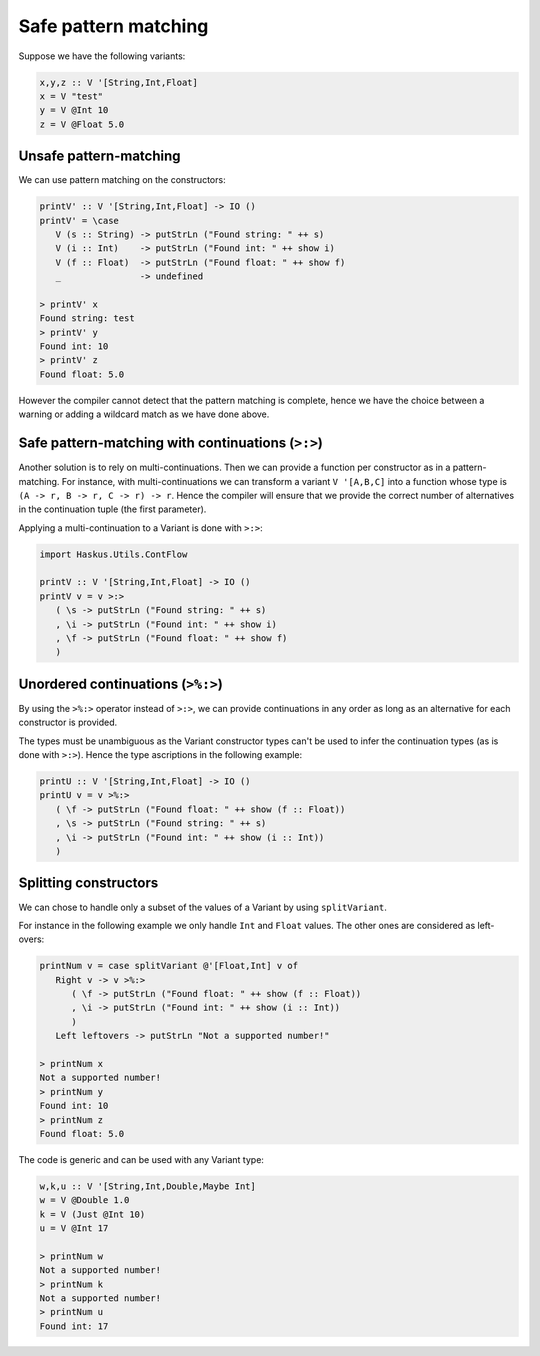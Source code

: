 .. _variant_safe_pattern_matching:

==============================================================================
Safe pattern matching
==============================================================================

Suppose we have the following variants:

.. code:: haskell

   x,y,z :: V '[String,Int,Float]
   x = V "test"
   y = V @Int 10
   z = V @Float 5.0


------------------------------------------------------------------------------
Unsafe pattern-matching
------------------------------------------------------------------------------

We can use pattern matching on the constructors:

.. code:: haskell

   printV' :: V '[String,Int,Float] -> IO ()
   printV' = \case
      V (s :: String) -> putStrLn ("Found string: " ++ s)
      V (i :: Int)    -> putStrLn ("Found int: " ++ show i)
      V (f :: Float)  -> putStrLn ("Found float: " ++ show f)
      _               -> undefined

   > printV' x
   Found string: test
   > printV' y
   Found int: 10
   > printV' z
   Found float: 5.0

However the compiler cannot detect that the pattern matching is complete, hence
we have the choice between a warning or adding a wildcard match as we have done
above.

------------------------------------------------------------------------------
Safe pattern-matching with continuations (``>:>``)
------------------------------------------------------------------------------

Another solution is to rely on multi-continuations. Then we can provide a
function per constructor as in a pattern-matching. For instance, with
multi-continuations we can transform a variant ``V '[A,B,C]`` into a function
whose type is ``(A -> r, B -> r, C -> r) -> r``. Hence the compiler will ensure
that we provide the correct number of alternatives in the continuation tuple
(the first parameter).

Applying a multi-continuation to a Variant is done with ``>:>``:

.. code:: haskell

   import Haskus.Utils.ContFlow

   printV :: V '[String,Int,Float] -> IO ()
   printV v = v >:>
      ( \s -> putStrLn ("Found string: " ++ s)
      , \i -> putStrLn ("Found int: " ++ show i)
      , \f -> putStrLn ("Found float: " ++ show f)
      )

------------------------------------------------------------------------------
Unordered continuations (``>%:>``)
------------------------------------------------------------------------------

By using the ``>%:>`` operator instead of ``>:>``, we can provide
continuations in any order as long as an alternative for each constructor is
provided.

The types must be unambiguous as the Variant constructor types can't be used to
infer the continuation types (as is done with ``>:>``). Hence the type
ascriptions in the following example:

.. code:: haskell

   printU :: V '[String,Int,Float] -> IO ()
   printU v = v >%:>
      ( \f -> putStrLn ("Found float: " ++ show (f :: Float))
      , \s -> putStrLn ("Found string: " ++ s)
      , \i -> putStrLn ("Found int: " ++ show (i :: Int))
      )

------------------------------------------------------------------------------
Splitting constructors
------------------------------------------------------------------------------

We can chose to handle only a subset of the values of a Variant by using
``splitVariant``.

For instance in the following example we only handle ``Int`` and ``Float``
values. The other ones are considered as left-overs:

.. code::

   printNum v = case splitVariant @'[Float,Int] v of
      Right v -> v >%:>
         ( \f -> putStrLn ("Found float: " ++ show (f :: Float))
         , \i -> putStrLn ("Found int: " ++ show (i :: Int))
         )
      Left leftovers -> putStrLn "Not a supported number!"

   > printNum x
   Not a supported number!
   > printNum y
   Found int: 10
   > printNum z
   Found float: 5.0

The code is generic and can be used with any Variant type:

.. code:: haskell

   w,k,u :: V '[String,Int,Double,Maybe Int]
   w = V @Double 1.0
   k = V (Just @Int 10)
   u = V @Int 17

   > printNum w
   Not a supported number!
   > printNum k
   Not a supported number!
   > printNum u
   Found int: 17
